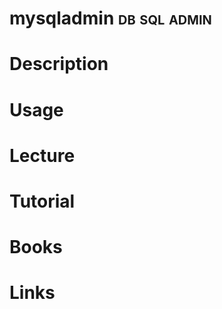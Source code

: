 #+TAGS: db sql admin


* mysqladmin						       :db:sql:admin:
* Description
* Usage
* Lecture
* Tutorial
* Books
* Links
